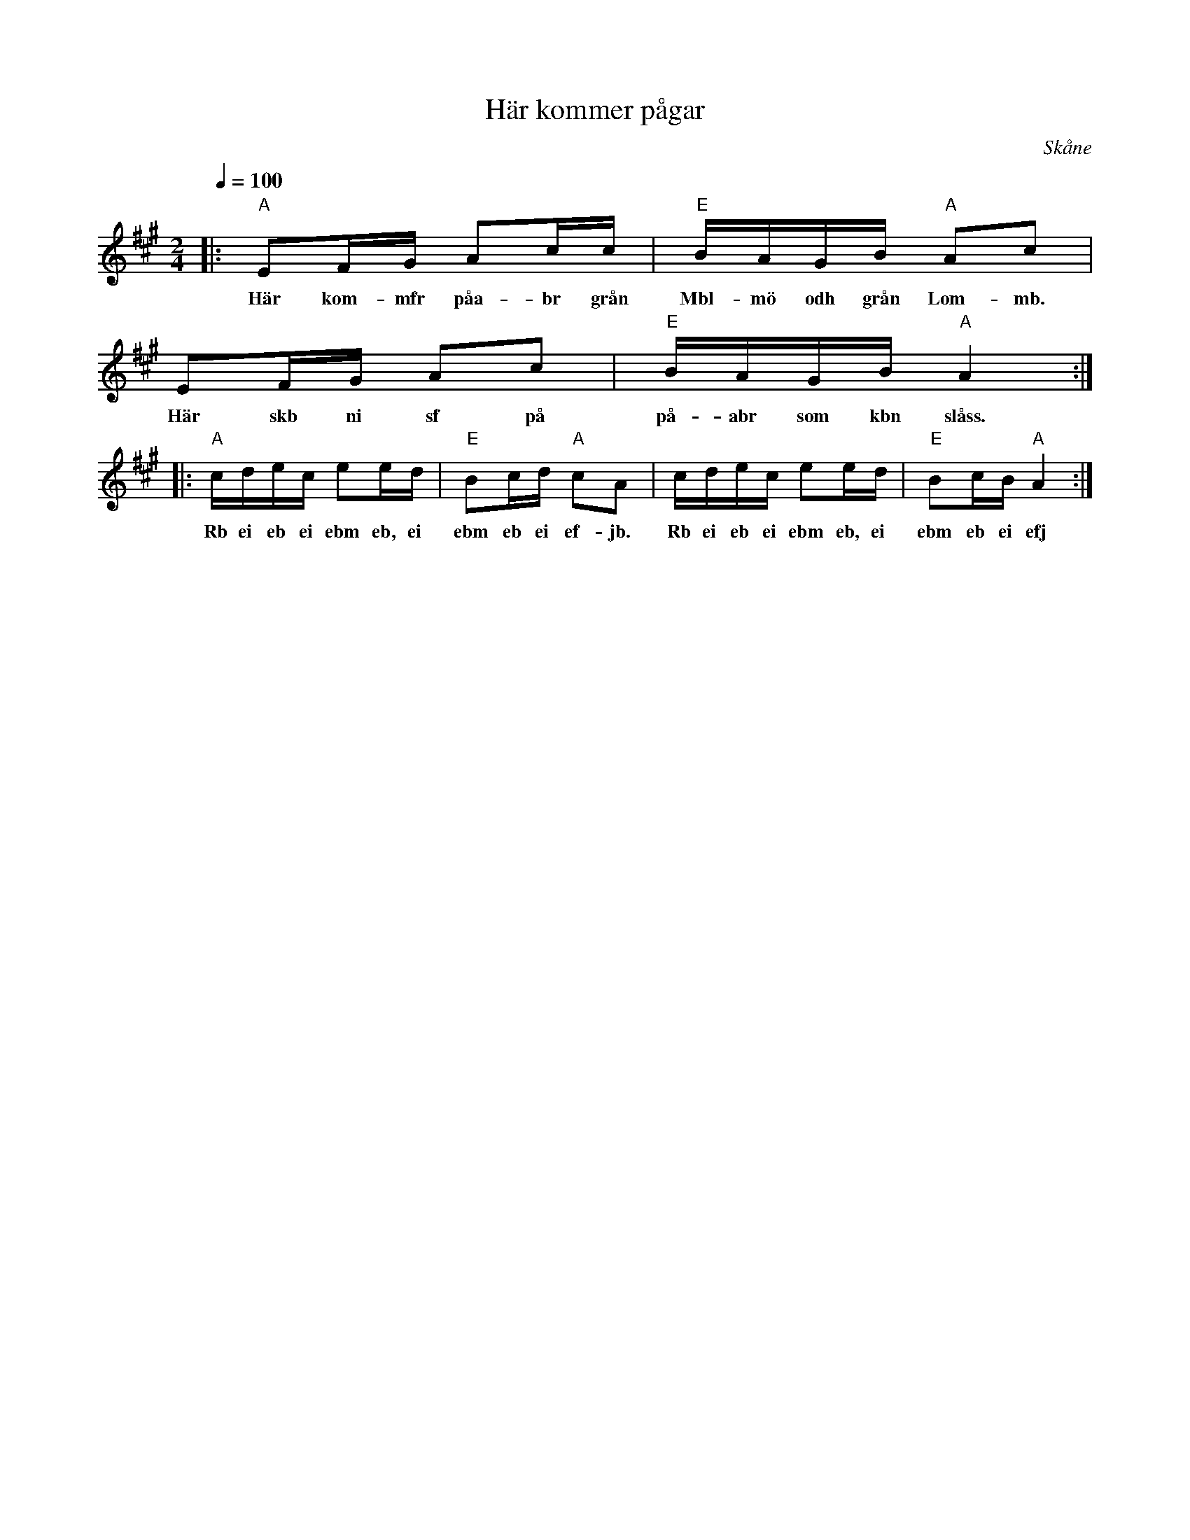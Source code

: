 %%abc-charset utf-8

X:1
T:Här kommer pågar
R:Engelska
Z:Patrik Månsson, 7/7 2008
O:Skåne
B:Omtyckta Skånska allspelslåtar
M:2/4
L:1/16
Q:1/4=100
K:A
|: "A"E2FG A2cc | "E"BAGB "A"A2c2 | E2FG A2c2 | "E"BAGB "A"A4 :|
w:Här kom-mfr påa-br grån Mbl-mö odh grån Lom-mb. Här skb ni sf på på-abr som kbn slåss.
|: "A"cdec e2ed | "E"B2cd "A"c2A2 | cdec e2ed | "E"B2cB "A"A4 :|
w:Rb ei eb ei ebm eb, ei ebm eb ei ef-jb. Rb ei eb ei ebm eb, ei ebm eb ei efj

